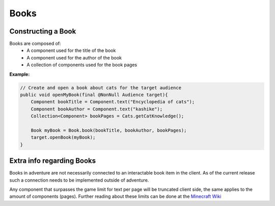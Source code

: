 =====
Books
=====

Constructing a Book
^^^^^^^^^^^^^^^^^^^^

Books are composed of:
  * A component used for the title of the book
  * A component used for the author of the book
  * A collection of components used for the book pages

**Example:**

.. code:: java

    // Create and open a book about cats for the target audience
    public void openMyBook(final @NonNull Audience target){
        Component bookTitle = Component.text("Encyclopedia of cats");
        Component bookAuthor = Component.text("kashike");
        Collection<Component> bookPages = Cats.getCatKnowledge();

        Book myBook = Book.book(bookTitle, bookAuthor, bookPages);
        target.openBook(myBook);
    }

Extra info regarding Books
^^^^^^^^^^^^^^^^^^^^^^^^^^

Books in adventure are not necessarily connected to an interactable book item in the client.
As of the current release such a connection needs to be implemented outside of adventure.

Any component that surpasses the game limit for text per page will be truncated client side, the same applies
to the amount of components (pages). Further reading about these limits can be done at the `Minecraft Wiki <https://minecraft.gamepedia.com/Book_and_Quill#Writing>`_


